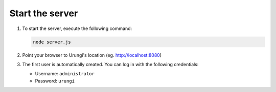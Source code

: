 Start the server
----------------

1. To start the server, execute the following command:

   .. code-block:: sh

      node server.js

2. Point your browser to Urungi's location (eg. http://localhost:8080)
3. The first user is automatically created. You can log in with the following
   credentials:

   * Username: ``administrator``
   * Password: ``urungi``
